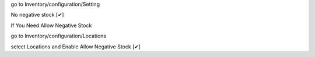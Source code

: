 go to Inventory/configuration/Setting 

No negative stock    [✔]


If You Need Allow  Negative Stock  

go to Inventory/configuration/Locations 

select Locations and Enable Allow Negative Stock [✔]